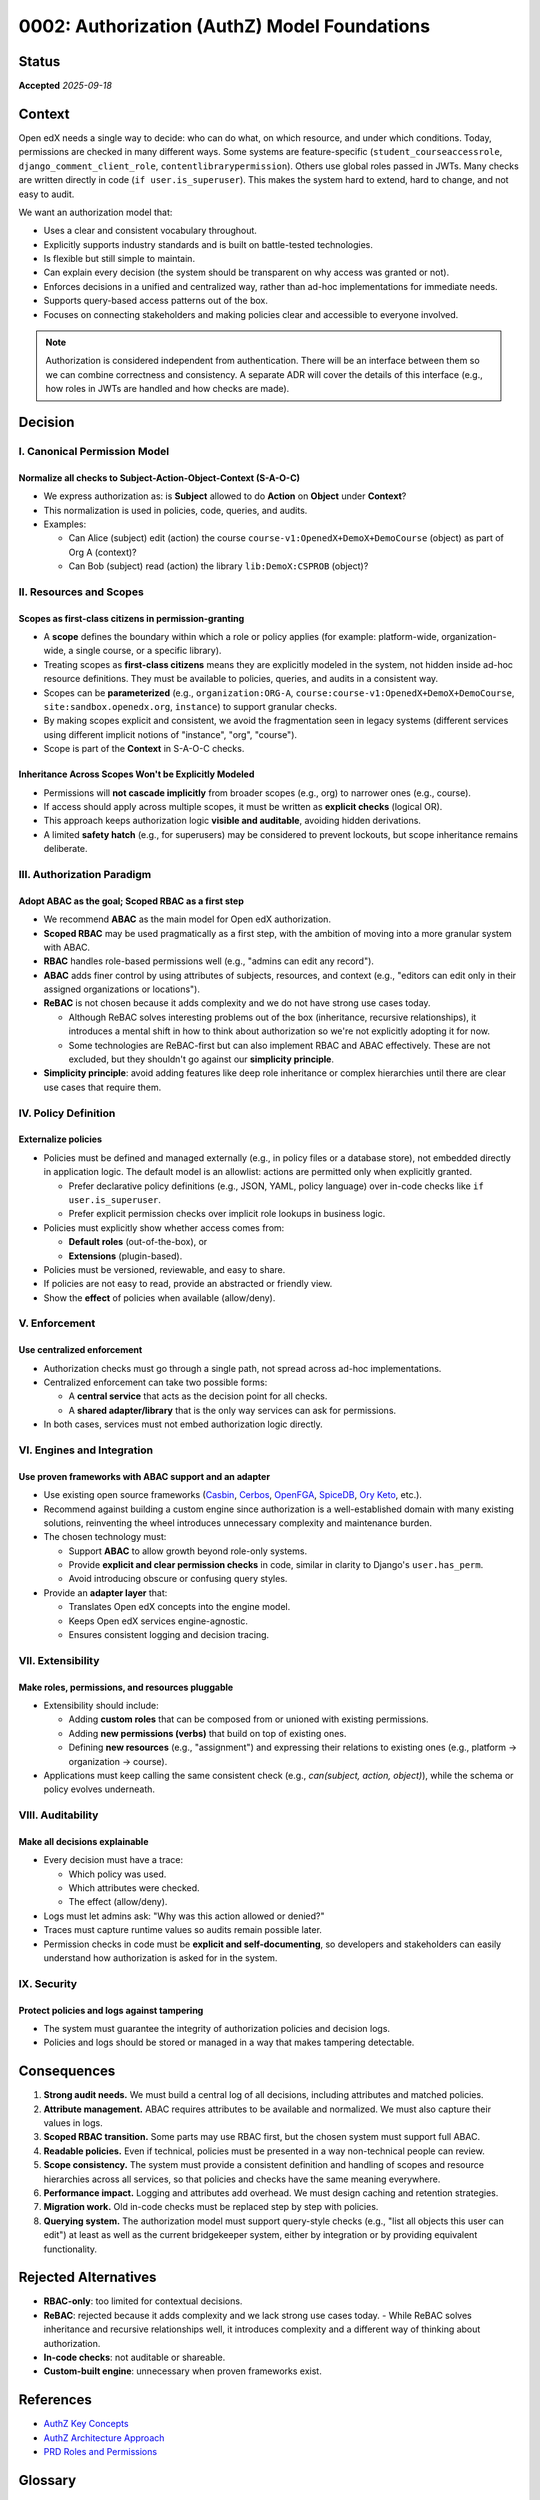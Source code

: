 0002: Authorization (AuthZ) Model Foundations
#############################################

Status
******

**Accepted** *2025-09-18*

Context
*******
Open edX needs a single way to decide: who can do what, on which resource, and under which conditions. Today, permissions are checked in many different ways. Some systems are feature-specific (``student_courseaccessrole``, ``django_comment_client_role``, ``contentlibrarypermission``). Others use global roles passed in JWTs. Many checks are written directly in code (``if user.is_superuser``). This makes the system hard to extend, hard to change, and not easy to audit.

We want an authorization model that:

* Uses a clear and consistent vocabulary throughout.
* Explicitly supports industry standards and is built on battle-tested technologies.
* Is flexible but still simple to maintain.
* Can explain every decision (the system should be transparent on why access was granted or not).
* Enforces decisions in a unified and centralized way, rather than ad-hoc implementations for immediate needs.
* Supports query-based access patterns out of the box.
* Focuses on connecting stakeholders and making policies clear and accessible to everyone involved.

.. note::

   Authorization is considered independent from authentication. There will be an interface between them so we can combine correctness and consistency. A separate ADR will cover the details of this interface (e.g., how roles in JWTs are handled and how checks are made).

Decision
********

I. Canonical Permission Model
=============================

Normalize all checks to Subject-Action-Object-Context (S-A-O-C)
---------------------------------------------------------------
* We express authorization as: is **Subject** allowed to do **Action** on **Object** under **Context**?
* This normalization is used in policies, code, queries, and audits.
* Examples:

  - Can Alice (subject) edit (action) the course ``course-v1:OpenedX+DemoX+DemoCourse`` (object) as part of Org A (context)?
  - Can Bob (subject) read (action) the library ``lib:DemoX:CSPROB`` (object)?

II. Resources and Scopes
========================

Scopes as first-class citizens in permission-granting
-----------------------------------------------------
* A **scope** defines the boundary within which a role or policy applies (for example: platform-wide, organization-wide, a single course, or a specific library).
* Treating scopes as **first-class citizens** means they are explicitly modeled in the system, not hidden inside ad-hoc resource definitions. They must be available to policies, queries, and audits in a consistent way.
* Scopes can be **parameterized** (e.g., ``organization:ORG-A``, ``course:course-v1:OpenedX+DemoX+DemoCourse``,  ``site:sandbox.openedx.org``, ``instance``) to support granular checks.
* By making scopes explicit and consistent, we avoid the fragmentation seen in legacy systems (different services using different implicit notions of "instance", "org", "course").
* Scope is part of the **Context** in S-A-O-C checks.

Inheritance Across Scopes Won't be Explicitly Modeled
-----------------------------------------------------
* Permissions will **not cascade implicitly** from broader scopes (e.g., org) to narrower ones (e.g., course).
* If access should apply across multiple scopes, it must be written as **explicit checks** (logical OR).
* This approach keeps authorization logic **visible and auditable**, avoiding hidden derivations.
* A limited **safety hatch** (e.g., for superusers) may be considered to prevent lockouts, but scope inheritance remains deliberate.

III. Authorization Paradigm
===========================

Adopt ABAC as the goal; Scoped RBAC as a first step
---------------------------------------------------
* We recommend **ABAC** as the main model for Open edX authorization.
* **Scoped RBAC** may be used pragmatically as a first step, with the ambition of moving into a more granular system with ABAC.
* **RBAC** handles role-based permissions well (e.g., "admins can edit any record").
* **ABAC** adds finer control by using attributes of subjects, resources, and context (e.g., "editors can edit only in their assigned organizations or locations").
* **ReBAC** is not chosen because it adds complexity and we do not have strong use cases today.

  - Although ReBAC solves interesting problems out of the box (inheritance, recursive relationships), it introduces a mental shift in how to think about authorization so we're not explicitly adopting it for now.
  - Some technologies are ReBAC-first but can also implement RBAC and ABAC effectively. These are not excluded, but they shouldn't go against our **simplicity principle**.

* **Simplicity principle**: avoid adding features like deep role inheritance or complex hierarchies until there are clear use cases that require them.

IV. Policy Definition
=====================

Externalize policies
--------------------
* Policies must be defined and managed externally (e.g., in policy files or a database store), not embedded directly in application logic. The default model is an allowlist: actions are permitted only when explicitly granted.

  - Prefer declarative policy definitions (e.g., JSON, YAML, policy language) over in-code checks like ``if user.is_superuser``.
  - Prefer explicit permission checks over implicit role lookups in business logic.

* Policies must explicitly show whether access comes from:

  - **Default roles** (out-of-the-box), or
  - **Extensions** (plugin-based).

* Policies must be versioned, reviewable, and easy to share.
* If policies are not easy to read, provide an abstracted or friendly view.
* Show the **effect** of policies when available (allow/deny).

V. Enforcement
==============

Use centralized enforcement
---------------------------
* Authorization checks must go through a single path, not spread across ad-hoc implementations.
* Centralized enforcement can take two possible forms:

  - A **central service** that acts as the decision point for all checks.
  - A **shared adapter/library** that is the only way services can ask for permissions.

* In both cases, services must not embed authorization logic directly.

VI. Engines and Integration
===========================

Use proven frameworks with ABAC support and an adapter
------------------------------------------------------
* Use existing open source frameworks (`Casbin <https://casbin.org>`_, `Cerbos <https://www.cerbos.dev>`_, `OpenFGA <https://authzed.com/spicedb>`_, `SpiceDB <https://spicedb.dev>`_, `Ory Keto <https://www.ory.sh/keto>`_, etc.).
* Recommend against building a custom engine since authorization is a well-established domain with many existing solutions, reinventing the wheel introduces unnecessary complexity and maintenance burden.
* The chosen technology must:

  - Support **ABAC** to allow growth beyond role-only systems.
  - Provide **explicit and clear permission checks** in code, similar in clarity to Django's ``user.has_perm``.
  - Avoid introducing obscure or confusing query styles.

* Provide an **adapter layer** that:

  - Translates Open edX concepts into the engine model.
  - Keeps Open edX services engine-agnostic.
  - Ensures consistent logging and decision tracing.

VII. Extensibility
==================

Make roles, permissions, and resources pluggable
------------------------------------------------
* Extensibility should include:

  - Adding **custom roles** that can be composed from or unioned with existing permissions.
  - Adding **new permissions (verbs)** that build on top of existing ones.
  - Defining **new resources** (e.g., "assignment") and expressing their relations to existing ones (e.g., platform → organization → course).

* Applications must keep calling the same consistent check (e.g., *can(subject, action, object)*), while the schema or policy evolves underneath.

VIII. Auditability
==================

Make all decisions explainable
------------------------------
* Every decision must have a trace:

  - Which policy was used.
  - Which attributes were checked.
  - The effect (allow/deny).

* Logs must let admins ask: "Why was this action allowed or denied?"
* Traces must capture runtime values so audits remain possible later.
* Permission checks in code must be **explicit and self-documenting**, so developers and stakeholders can easily understand how authorization is asked for in the system.

IX. Security
============

Protect policies and logs against tampering
--------------------------------------------

* The system must guarantee the integrity of authorization policies and decision logs.
* Policies and logs should be stored or managed in a way that makes tampering detectable.

Consequences
************
1. **Strong audit needs.** We must build a central log of all decisions, including attributes and matched policies.
2. **Attribute management.** ABAC requires attributes to be available and normalized. We must also capture their values in logs.
3. **Scoped RBAC transition.** Some parts may use RBAC first, but the chosen system must support full ABAC.
4. **Readable policies.** Even if technical, policies must be presented in a way non-technical people can review.
5. **Scope consistency.** The system must provide a consistent definition and handling of scopes and resource hierarchies across all services, so that policies and checks have the same meaning everywhere.
6. **Performance impact.** Logging and attributes add overhead. We must design caching and retention strategies.
7. **Migration work.** Old in-code checks must be replaced step by step with policies.
8. **Querying system.** The authorization model must support query-style checks (e.g., "list all objects this user can edit") at least as well as the current bridgekeeper system, either by integration or by providing equivalent functionality.

Rejected Alternatives
*********************
* **RBAC-only**: too limited for contextual decisions.
* **ReBAC**: rejected because it adds complexity and we lack strong use cases today.
  - While ReBAC solves inheritance and recursive relationships well, it introduces complexity and a different way of thinking about authorization.
* **In-code checks**: not auditable or shareable.
* **Custom-built engine**: unnecessary when proven frameworks exist.

References
**********
- `AuthZ Key Concepts <https://openedx.atlassian.net/wiki/spaces/OEPM/pages/5177999395>`_
- `AuthZ Architecture Approach <https://openedx.atlassian.net/wiki/spaces/OEPM/pages/5176229910>`_
- `PRD Roles and Permissions <https://openedx.atlassian.net/wiki/spaces/OEPM/pages/4724490259>`_

Glossary
********

* **Action**: The operation attempted on a resource (e.g., view, edit, delete).
* **Attribute**: Property of a user or resource used in ABAC (e.g., user.profile.department == course.org).
* **Authorization check**: The explicit way a service asks whether an operation is allowed, always expressed in S-A-O-C form.
* **Authorization models**: Frameworks or approaches that define how to express who can do what, on which resource, and under which conditions. Common models include RBAC, ABAC, and ReBAC.

  * **RBAC (Role-Based Access Control)**: Authorization model where access is granted based on roles assigned to users.
  * **Scoped RBAC**: A variant of RBAC where roles apply within a specific scope (e.g., organization, course, library).
  * **ABAC (Attribute-Based Access Control)**: Authorization model where access is granted based on attributes of the subject, object, and context (e.g., user's organization, resource type, time of day).
  * **ReBAC (Relationship-Based Access Control)**: Authorization model where access decisions are based on explicit relationships between subjects and objects, often modeled as a graph.

* **Permission**: Atomic unit of access (e.g., ``CREATE_COURSE``, ``EDIT_ROLE``).
* **Policy**: A declarative rule that defines which subjects can perform which actions on which objects under which context. Policies are stored outside of code, versioned, and auditable.
* **Relationship**: Link between entities granting access in ReBAC (e.g., user:alice#editor@course:math101).
* **Resource**: The object being accessed (e.g., Course).
* **Role**: A collection of permissions assigned to a user (e.g., Instructor).
* **S-A-O-C (Subject-Action-Object-Context)**: The canonical shape of any authorization check: *is Subject allowed to perform Action on Object under Context?*
* **Scope**: The boundary where a role applies (e.g., Instructor in Course A, Admin in Org B).

